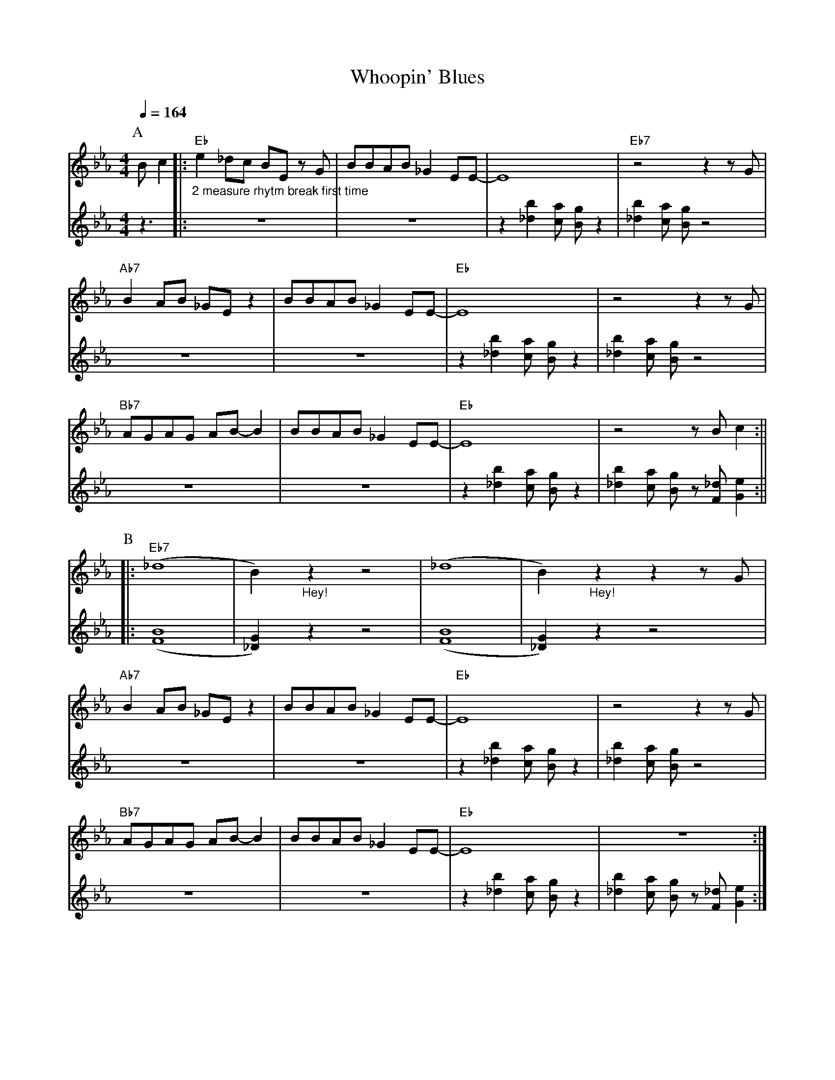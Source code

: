 X:1
T:Whoopin' Blues
M:4/4
L:1/8
R:Uptempo
Q:1/4=164
F:https://youtu.be/XMA5CKmMuNU
N:Intro: A & B, Solo's on A, outro A & B (end in 2nd break in B)
K:Ebmaj
V:1
V:2
P:A
[V:1]Bc2 ||: "Eb" "_2 measure rhytm break first time" e2 _dc BE z G | BBAB _G2 EE-|E8| "Eb7" z4 z2 z G |
[V:2]z3  ||: z8 | z8 | z2 [_db]2 [ca] [Bg] z2 | [_db]2 [ca] [Bg] z4 |
[V:1]"Ab7" B2 AB _GE z2 | BBAB _G2 EE-|"Eb" E8|z4 z2 z G |
[V:2] z8 | z8 | z2 [_db]2 [ca] [Bg] z2 | [_db]2 [ca] [Bg] z4 |
[V:1]"Bb7" AGAG AB-B2 | BBAB_G2 EE-|"Eb" E8| z4 z Bc2 :||
[V:2] z8 | z8 | z2 [_db]2 [ca] [Bg] z2 | [_db]2 [ca] [Bg] z [F_d] [Ge]2  :||
P:B
[V:1]|:"Eb7" (_d8|B2) "_Hey!" z2 z4 | (_d8 |B2) "_Hey!" z2 z2 z G |
[V:2]|:  ([BF]8 | [G_D]2) z2 z4 | ([BF]8 | [G_D]2) z2 z4 |
[V:1]"Ab7" B2 AB _GE z2| BBAB _G2 EE-|"Eb" E8 | z4 z2 z G |
[V:2] z8 | z8 | z2 [_db]2 [ca] [Bg] z2 | [_db]2 [ca] [Bg] z4 |
[V:1]"Bb7" AGAG AB-B2 | BBAB _G2 EE-|"Eb" E8| z8 :|]
[V:2] z8 | z8 | z2 [_db]2 [ca] [Bg] z2 | [_db]2 [ca] [Bg] z [F_d] [Ge]2  :|]